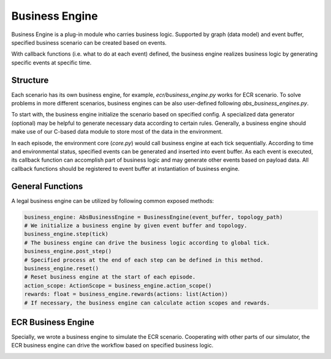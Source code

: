 Business Engine
================

Business Engine is a plug-in module who carries business logic.
Supported by graph (data model) and event buffer, specified
business scenario can be created based on events.

With callback functions (i.e. what to do at each event) defined,
the business engine realizes business logic by generating specific events at specific time.

Structure
---------

Each scenario has its own business engine, for example, `ecr/business_engine.py` works for ECR scenario.
To solve problems in more different scenarios, business engines can be also user-defined following `abs_business_engines.py`.

To start with, the business engine initialize the scenario based on specified config.
A specialized data generator (optional) may be helpful to generate necessary data according to certain rules.
Generally, a business engine should make use of our C-based data module to store most of the data in the environment.

In each episode, the environment core (`core.py`) would call business engine at each tick sequentially.
According to time and environmental status, specified events can be generated and inserted into event buffer.
As each event is executed, its callback function can accomplish part of business logic and may generate other events based on payload data.
All callback functions should be registered to event buffer at instantiation of business engine.

General Functions
-----------------

A legal business engine can be utilized by following common exposed methods:

.. code-block:: python

    business_engine: AbsBusinessEngine = BusinessEngine(event_buffer, topology_path)
    # We initialize a business engine by given event buffer and topology.
    business_engine.step(tick)
    # The business engine can drive the business logic according to global tick.
    business_engine.post_step()
    # Specified process at the end of each step can be defined in this method.
    business_engine.reset()
    # Reset business engine at the start of each episode.
    action_scope: ActionScope = business_engine.action_scope()
    rewards: float = business_engine.rewards(actions: list(Action))
    # If necessary, the business engine can calculate action scopes and rewards.

ECR Business Engine
-------------------

Specially, we wrote a business engine to simulate the ECR scenario.
Cooperating with other parts of our simulator, the ECR business engine can drive the workflow based on specified business logic.

.. image:: ../images/ecr_business_engine.png